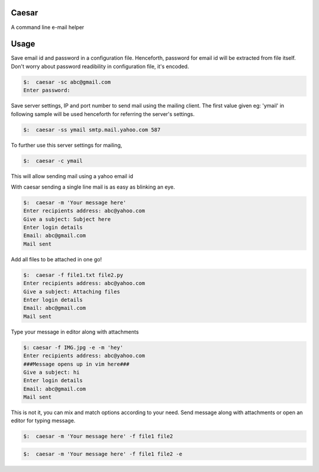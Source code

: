 Caesar
======

|Stories in Ready|

A command line e-mail helper

Usage
=====

Save email id and password in a configuration file. Henceforth, password
for email id will be extracted from file itself. Don't worry about
password readibility in configuration file, it's encoded.

.. code:: sh

    $:  caesar -sc abc@gmail.com
    Enter password:

Save server settings, IP and port number to send mail using the mailing
client. The first value given eg: 'ymail' in following sample will be
used henceforth for referring the server's settings.

.. code:: sh

    $:  caesar -ss ymail smtp.mail.yahoo.com 587  

To further use this server settings for mailing,

.. code:: sh

    $:  caesar -c ymail

This will allow sending mail using a yahoo email id

With caesar sending a single line mail is as easy as blinking an eye.

.. code:: sh

    $:  caesar -m 'Your message here'
    Enter recipients address: abc@yahoo.com
    Give a subject: Subject here
    Enter login details
    Email: abc@gmail.com
    Mail sent

Add all files to be attached in one go!

.. code:: sh

    $:  caesar -f file1.txt file2.py
    Enter recipients address: abc@yahoo.com
    Give a subject: Attaching files
    Enter login details
    Email: abc@gmail.com
    Mail sent

Type your message in editor along with attachments

.. code:: sh

    $: caesar -f IMG.jpg -e -m 'hey'                                                                            
    Enter recipients address: abc@yahoo.com
    ###Message opens up in vim here###
    Give a subject: hi
    Enter login details
    Email: abc@gmail.com
    Mail sent

This is not it, you can mix and match options according to your need.
Send message along with attachments or open an editor for typing
message.

.. code:: sh

    $:  caesar -m 'Your message here' -f file1 file2

.. code:: sh

    $:  caesar -m 'Your message here' -f file1 file2 -e

.. |Stories in Ready| image:: https://badge.waffle.io/tanjot/caesar.png?label=ready&title=Ready
   :target: https://waffle.io/tanjot/caesar
